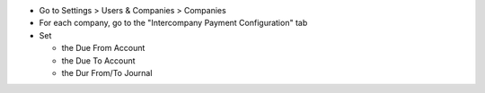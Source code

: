 * Go to Settings > Users & Companies > Companies
* For each company, go to the "Intercompany Payment Configuration" tab
* Set

  * the Due From Account
  * the Due To Account
  * the Dur From/To Journal
